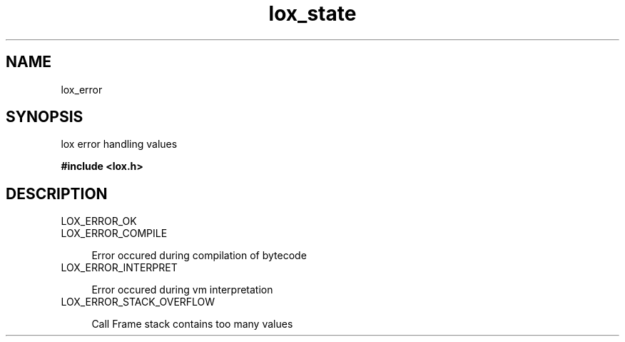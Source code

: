 .TH lox_state 3 2024-05-15 emblox
.SH NAME
lox_error
.SH SYNOPSIS
lox error handling values
.P 
.B #include <lox.h>
.SH DESCRIPTION
.TP 
LOX_ERROR_OK 
.TP 
LOX_ERROR_COMPILE
.P
.in +4n
Error occured during compilation of bytecode
.in
.TP 
LOX_ERROR_INTERPRET
.P
.in +4
Error occured during vm interpretation
.in
.TP 
LOX_ERROR_STACK_OVERFLOW
.P
.in +4
Call Frame stack contains too many values


